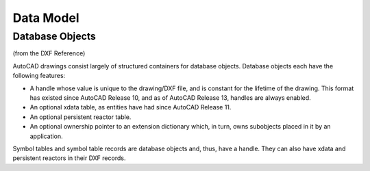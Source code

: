 Data Model
==========

.. _Database Objects:

Database Objects
----------------

(from the DXF Reference)

AutoCAD drawings consist largely of structured containers for database objects. Database objects each have the following
features:

- A handle whose value is unique to the drawing/DXF file, and is constant for the lifetime of the drawing. This format
  has existed since AutoCAD Release 10, and as of AutoCAD Release 13, handles are always enabled.
- An optional xdata table, as entities have had since AutoCAD Release 11.
- An optional persistent reactor table.
- An optional ownership pointer to an extension dictionary which, in turn, owns subobjects placed in it by an application.

Symbol tables and symbol table records are database objects and, thus, have a handle. They can also have xdata and
persistent reactors in their DXF records.


